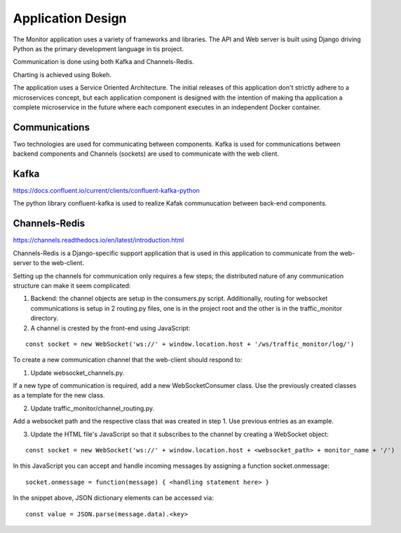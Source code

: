 Application Design
==================
The Monitor application uses a variety of frameworks and libraries.  The API and Web server is built using Django driving Python as the primary development language in tis project.

Communication is done using both Kafka and Channels-Redis.

Charting is achieved using Bokeh.

The application uses a Service Oriented Architecture.  The initial releases of this application don't strictly adhere to a microservices concept, but each application component is designed with the intention of making tha application a complete microservice in the future where each component executes in an independent Docker container.


Communications
--------------
Two technologies are used for communicating between components.  Kafka is used for communications between backend components and Channels (sockets) are used to communicate with the web client.

Kafka
-----
https://docs.confluent.io/current/clients/confluent-kafka-python

The python library confluent-kafka is used to realize Kafak communucation between back-end components.

Channels-Redis
--------------
https://channels.readthedocs.io/en/latest/introduction.html

Channels-Redis is a Django-specific support application that is used in this application to communicate from the web-server to the web-client.

Setting up the channels for communication only requires a few steps; the distributed nature of any communication structure can make it seem complicated:

1. Backend: the channel objects are setup in the consumers.py script.  Additionally, routing for websocket communications is setup in 2 routing.py files, one is in the project root and the other is in the traffic_monitor directory.


2. A channel is crested by the front-end using JavaScript:

::

    const socket = new WebSocket('ws://' + window.location.host + '/ws/traffic_monitor/log/')

To create a new communication channel that the web-client should respond to:

1. Update websocket_channels.py.

If a new type of communication is required, add a new WebSocketConsumer class.  Use the previously created classes as a template for the new class.

2. Update traffic_monitor/channel_routing.py.

Add a websocket path and the respective class that was created in step 1.  Use previous entries as an example.

3. Update the HTML file's JavaScript so that it subscribes to the channel by creating a WebSocket object:

::

    const socket = new WebSocket('ws://' + window.location.host + <websocket_path> + monitor_name + '/')

In this JavaScript you can accept and handle incoming messages by assigning a function socket.onmessage:

::

    socket.onmessage = function(message) { <handling statement here> }

In the snippet above, JSON dictionary elements can be accessed via:

::

    const value = JSON.parse(message.data).<key>
